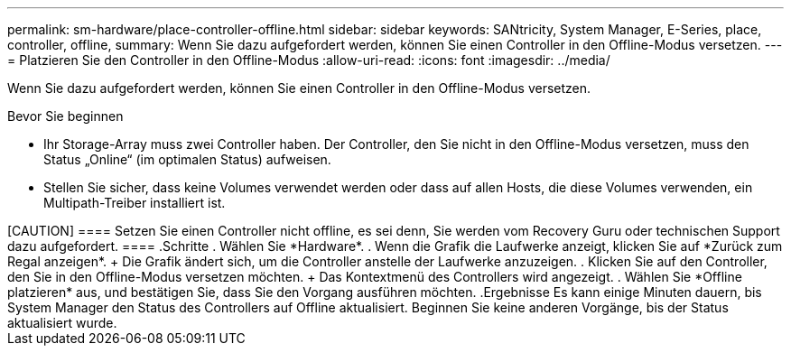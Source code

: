 ---
permalink: sm-hardware/place-controller-offline.html 
sidebar: sidebar 
keywords: SANtricity, System Manager, E-Series, place, controller, offline, 
summary: Wenn Sie dazu aufgefordert werden, können Sie einen Controller in den Offline-Modus versetzen. 
---
= Platzieren Sie den Controller in den Offline-Modus
:allow-uri-read: 
:icons: font
:imagesdir: ../media/


[role="lead"]
Wenn Sie dazu aufgefordert werden, können Sie einen Controller in den Offline-Modus versetzen.

.Bevor Sie beginnen
* Ihr Storage-Array muss zwei Controller haben. Der Controller, den Sie nicht in den Offline-Modus versetzen, muss den Status „Online“ (im optimalen Status) aufweisen.
* Stellen Sie sicher, dass keine Volumes verwendet werden oder dass auf allen Hosts, die diese Volumes verwenden, ein Multipath-Treiber installiert ist.


.Über diese Aufgabe
++++

[CAUTION]
====
Setzen Sie einen Controller nicht offline, es sei denn, Sie werden vom Recovery Guru oder technischen Support dazu aufgefordert.

====
.Schritte
. Wählen Sie *Hardware*.
. Wenn die Grafik die Laufwerke anzeigt, klicken Sie auf *Zurück zum Regal anzeigen*.
+
Die Grafik ändert sich, um die Controller anstelle der Laufwerke anzuzeigen.

. Klicken Sie auf den Controller, den Sie in den Offline-Modus versetzen möchten.
+
Das Kontextmenü des Controllers wird angezeigt.

. Wählen Sie *Offline platzieren* aus, und bestätigen Sie, dass Sie den Vorgang ausführen möchten.


.Ergebnisse
Es kann einige Minuten dauern, bis System Manager den Status des Controllers auf Offline aktualisiert. Beginnen Sie keine anderen Vorgänge, bis der Status aktualisiert wurde.
